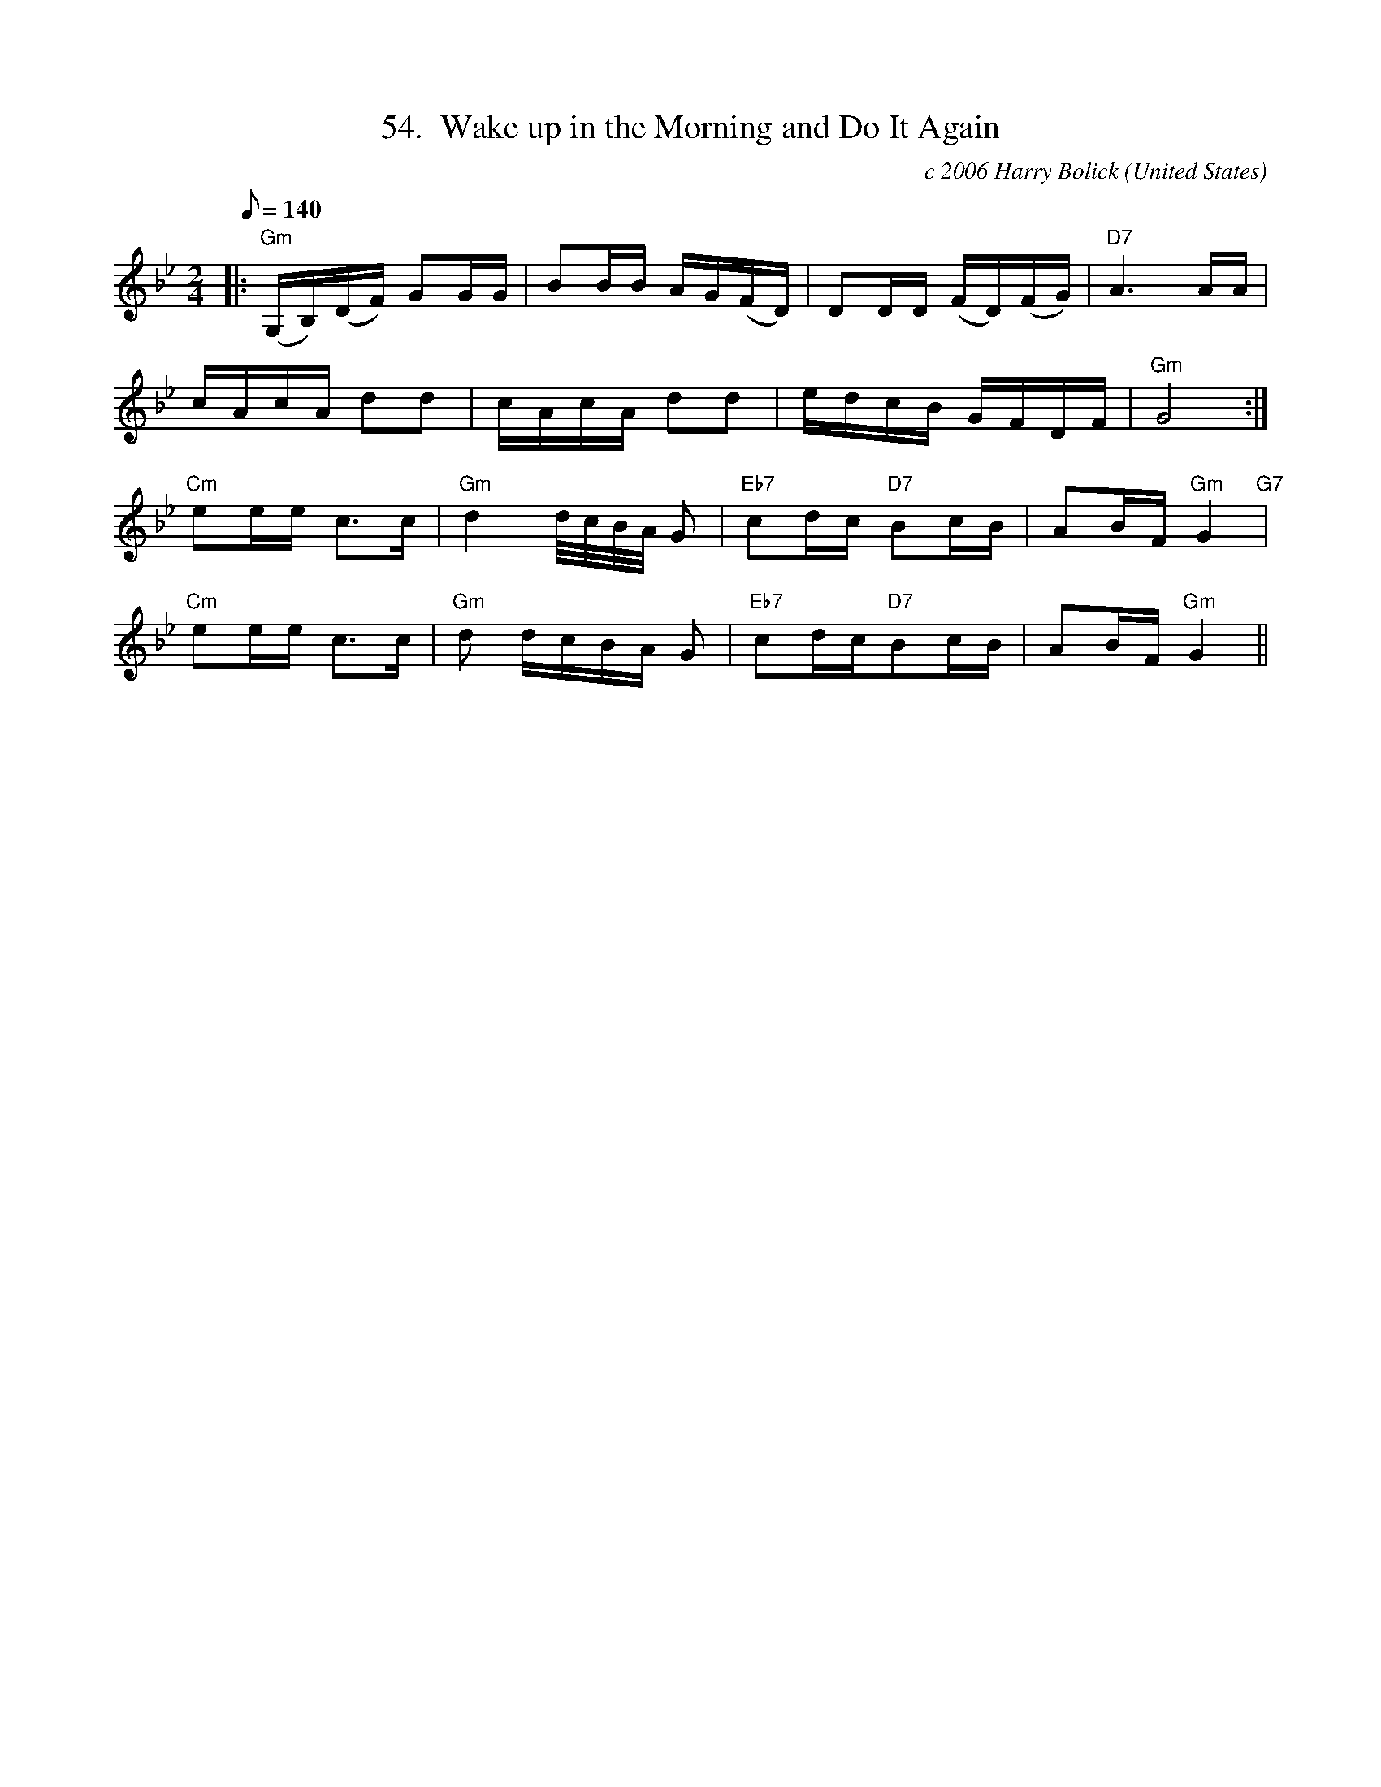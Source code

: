 X:54
T:54.  Wake up in the Morning and Do It Again
C:c 2006 Harry Bolick
R:Breakdown
O:United States
A:Hastings On Hudson, New York
M:2/4
L:1/8
Q:140
K:Gm
 |: "Gm" (G,/2B,/2)(D/2F/2) GG/2G/2 | BB/2B/2   A/2G/2(F/2D/2) | DD/2D/2   (F/2D/2)(F/2G/2)| "D7" A3 A/2A/2|
 c/2A/2c/2A/2 dd | c/2A/2c/2A/2 dd  | e/2d/2c/2B/2 G/2F/2D/2F/2 |"Gm" G4:|
"Cm" ee/2e/2 c>c  |"Gm" d2 d/4c/4B/4A/4 G|"Eb7"  cd/2c/2  "D7" Bc/2B/2 | AB/2F/2 "Gm" G2 "G7" |
"Cm" ee/2e/2 c>c |"Gm"  d d/2c/2B/2A/2 G| "Eb7" cd/2c/"D7"Bc/2B/2 |AB/2F/2 "Gm" G2 ||
